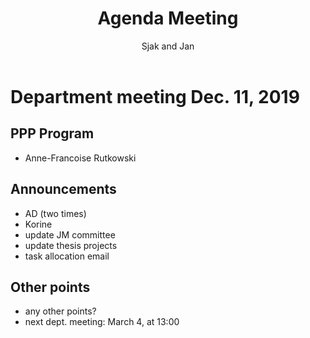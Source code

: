 #+Title: Agenda Meeting
#+Author: Sjak and Jan
#+Options: num:nil toc:nil
#+REVEAL_ROOT: https://cdn.jsdelivr.net/npm/reveal.js
#+REVEAL_TRANS: cube
#+REVEAL_THEME: solarized
#+OPTIONS: timestamp:nil
#+OPTIONS: reveal_width:1200 reveal_height:800
#+REVEAL_HLEVEL: 1
#+LANGUAGE:  en



* Department meeting Dec. 11, 2019

** PPP Program

+ Anne-Francoise Rutkowski

** Announcements

+ AD (two times)
+ Korine
+ update JM committee
+ update thesis projects
+ task allocation email
   
** Other points

+ any other points?
+ next dept. meeting: March 4, at 13:00
